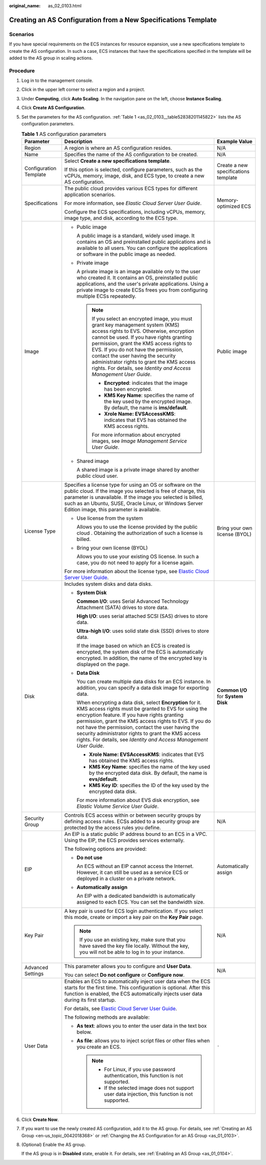 :original_name: as_02_0103.html

.. _as_02_0103:

Creating an AS Configuration from a New Specifications Template
===============================================================

Scenarios
---------

If you have special requirements on the ECS instances for resource expansion, use a new specifications template to create the AS configuration. In such a case, ECS instances that have the specifications specified in the template will be added to the AS group in scaling actions.

Procedure
---------

#. Log in to the management console.

#. Click |image1| in the upper left corner to select a region and a project.

#. Under **Computing**, click **Auto Scaling**. In the navigation pane on the left, choose **Instance Scaling**.

#. Click **Create AS Configuration**.

#. Set the parameters for the AS configuration. :ref:`Table 1 <as_02_0103__table52838201145822>` lists the AS configuration parameters.

   .. _as_02_0103__table52838201145822:

   .. table:: **Table 1** AS configuration parameters

      +------------------------+-----------------------------------------------------------------------------------------------------------------------------------------------------------------------------------------------------------------------------------------------------------------------------------------------------------------------------------------------------------------------------------------------------------------------+--------------------------------------+
      | Parameter              | Description                                                                                                                                                                                                                                                                                                                                                                                                           | Example Value                        |
      +========================+=======================================================================================================================================================================================================================================================================================================================================================================================================================+======================================+
      | Region                 | A region is where an AS configuration resides.                                                                                                                                                                                                                                                                                                                                                                        | N/A                                  |
      +------------------------+-----------------------------------------------------------------------------------------------------------------------------------------------------------------------------------------------------------------------------------------------------------------------------------------------------------------------------------------------------------------------------------------------------------------------+--------------------------------------+
      | Name                   | Specifies the name of the AS configuration to be created.                                                                                                                                                                                                                                                                                                                                                             | N/A                                  |
      +------------------------+-----------------------------------------------------------------------------------------------------------------------------------------------------------------------------------------------------------------------------------------------------------------------------------------------------------------------------------------------------------------------------------------------------------------------+--------------------------------------+
      | Configuration Template | Select **Create a new specifications template**.                                                                                                                                                                                                                                                                                                                                                                      | Create a new specifications template |
      |                        |                                                                                                                                                                                                                                                                                                                                                                                                                       |                                      |
      |                        | If this option is selected, configure parameters, such as the vCPUs, memory, image, disk, and ECS type, to create a new AS configuration.                                                                                                                                                                                                                                                                             |                                      |
      +------------------------+-----------------------------------------------------------------------------------------------------------------------------------------------------------------------------------------------------------------------------------------------------------------------------------------------------------------------------------------------------------------------------------------------------------------------+--------------------------------------+
      | Specifications         | The public cloud provides various ECS types for different application scenarios.                                                                                                                                                                                                                                                                                                                                      | Memory-optimized ECS                 |
      |                        |                                                                                                                                                                                                                                                                                                                                                                                                                       |                                      |
      |                        | For more information, see *Elastic Cloud Server User Guide*.                                                                                                                                                                                                                                                                                                                                                          |                                      |
      |                        |                                                                                                                                                                                                                                                                                                                                                                                                                       |                                      |
      |                        | Configure the ECS specifications, including vCPUs, memory, image type, and disk, according to the ECS type.                                                                                                                                                                                                                                                                                                           |                                      |
      +------------------------+-----------------------------------------------------------------------------------------------------------------------------------------------------------------------------------------------------------------------------------------------------------------------------------------------------------------------------------------------------------------------------------------------------------------------+--------------------------------------+
      | Image                  | -  Public image                                                                                                                                                                                                                                                                                                                                                                                                       | Public image                         |
      |                        |                                                                                                                                                                                                                                                                                                                                                                                                                       |                                      |
      |                        |    A public image is a standard, widely used image. It contains an OS and preinstalled public applications and is available to all users. You can configure the applications or software in the public image as needed.                                                                                                                                                                                               |                                      |
      |                        |                                                                                                                                                                                                                                                                                                                                                                                                                       |                                      |
      |                        | -  Private image                                                                                                                                                                                                                                                                                                                                                                                                      |                                      |
      |                        |                                                                                                                                                                                                                                                                                                                                                                                                                       |                                      |
      |                        |    A private image is an image available only to the user who created it. It contains an OS, preinstalled public applications, and the user's private applications. Using a private image to create ECSs frees you from configuring multiple ECSs repeatedly.                                                                                                                                                         |                                      |
      |                        |                                                                                                                                                                                                                                                                                                                                                                                                                       |                                      |
      |                        |    .. note::                                                                                                                                                                                                                                                                                                                                                                                                          |                                      |
      |                        |                                                                                                                                                                                                                                                                                                                                                                                                                       |                                      |
      |                        |       If you select an encrypted image, you must grant key management system (KMS) access rights to EVS. Otherwise, encryption cannot be used. If you have rights granting permission, grant the KMS access rights to EVS. If you do not have the permission, contact the user having the security administrator rights to grant the KMS access rights. For details, see *Identity and Access Management User Guide*. |                                      |
      |                        |                                                                                                                                                                                                                                                                                                                                                                                                                       |                                      |
      |                        |       -  **Encrypted**: indicates that the image has been encrypted.                                                                                                                                                                                                                                                                                                                                                  |                                      |
      |                        |       -  **KMS Key Name**: specifies the name of the key used by the encrypted image. By default, the name is **ims/default**.                                                                                                                                                                                                                                                                                        |                                      |
      |                        |       -  **Xrole Name: EVSAccessKMS**: indicates that EVS has obtained the KMS access rights.                                                                                                                                                                                                                                                                                                                         |                                      |
      |                        |                                                                                                                                                                                                                                                                                                                                                                                                                       |                                      |
      |                        |       For more information about encrypted images, see *Image Management Service User Guide*.                                                                                                                                                                                                                                                                                                                         |                                      |
      |                        |                                                                                                                                                                                                                                                                                                                                                                                                                       |                                      |
      |                        | -  Shared image                                                                                                                                                                                                                                                                                                                                                                                                       |                                      |
      |                        |                                                                                                                                                                                                                                                                                                                                                                                                                       |                                      |
      |                        |    A shared image is a private image shared by another public cloud user.                                                                                                                                                                                                                                                                                                                                             |                                      |
      +------------------------+-----------------------------------------------------------------------------------------------------------------------------------------------------------------------------------------------------------------------------------------------------------------------------------------------------------------------------------------------------------------------------------------------------------------------+--------------------------------------+
      | License Type           | Specifies a license type for using an OS or software on the public cloud. If the image you selected is free of charge, this parameter is unavailable. If the image you selected is billed, such as an Ubuntu, SUSE, Oracle Linux, or Windows Server Edition image, this parameter is available.                                                                                                                       | Bring your own license (BYOL)        |
      |                        |                                                                                                                                                                                                                                                                                                                                                                                                                       |                                      |
      |                        | -  Use license from the system                                                                                                                                                                                                                                                                                                                                                                                        |                                      |
      |                        |                                                                                                                                                                                                                                                                                                                                                                                                                       |                                      |
      |                        |    Allows you to use the license provided by the public cloud . Obtaining the authorization of such a license is billed.                                                                                                                                                                                                                                                                                              |                                      |
      |                        |                                                                                                                                                                                                                                                                                                                                                                                                                       |                                      |
      |                        | -  Bring your own license (BYOL)                                                                                                                                                                                                                                                                                                                                                                                      |                                      |
      |                        |                                                                                                                                                                                                                                                                                                                                                                                                                       |                                      |
      |                        |    Allows you to use your existing OS license. In such a case, you do not need to apply for a license again.                                                                                                                                                                                                                                                                                                          |                                      |
      |                        |                                                                                                                                                                                                                                                                                                                                                                                                                       |                                      |
      |                        | For more information about the license type, see `Elastic Cloud Server User Guide <https://docs.otc.t-systems.com/en-us/usermanual/ecs/en-us_topic_0046566932.html>`__.                                                                                                                                                                                                                                               |                                      |
      +------------------------+-----------------------------------------------------------------------------------------------------------------------------------------------------------------------------------------------------------------------------------------------------------------------------------------------------------------------------------------------------------------------------------------------------------------------+--------------------------------------+
      | Disk                   | Includes system disks and data disks.                                                                                                                                                                                                                                                                                                                                                                                 | **Common I/O** for **System Disk**   |
      |                        |                                                                                                                                                                                                                                                                                                                                                                                                                       |                                      |
      |                        | -  **System Disk**                                                                                                                                                                                                                                                                                                                                                                                                    |                                      |
      |                        |                                                                                                                                                                                                                                                                                                                                                                                                                       |                                      |
      |                        |    **Common I/O**: uses Serial Advanced Technology Attachment (SATA) drives to store data.                                                                                                                                                                                                                                                                                                                            |                                      |
      |                        |                                                                                                                                                                                                                                                                                                                                                                                                                       |                                      |
      |                        |    **High I/O**: uses serial attached SCSI (SAS) drives to store data.                                                                                                                                                                                                                                                                                                                                                |                                      |
      |                        |                                                                                                                                                                                                                                                                                                                                                                                                                       |                                      |
      |                        |    **Ultra-high I/O**: uses solid state disk (SSD) drives to store data.                                                                                                                                                                                                                                                                                                                                              |                                      |
      |                        |                                                                                                                                                                                                                                                                                                                                                                                                                       |                                      |
      |                        |    If the image based on which an ECS is created is encrypted, the system disk of the ECS is automatically encrypted. In addition, the name of the encrypted key is displayed on the page.                                                                                                                                                                                                                            |                                      |
      |                        |                                                                                                                                                                                                                                                                                                                                                                                                                       |                                      |
      |                        | -  **Data Disk**                                                                                                                                                                                                                                                                                                                                                                                                      |                                      |
      |                        |                                                                                                                                                                                                                                                                                                                                                                                                                       |                                      |
      |                        |    You can create multiple data disks for an ECS instance. In addition, you can specify a data disk image for exporting data.                                                                                                                                                                                                                                                                                         |                                      |
      |                        |                                                                                                                                                                                                                                                                                                                                                                                                                       |                                      |
      |                        |    When encrypting a data disk, select **Encryption** for it. KMS access rights must be granted to EVS for using the encryption feature. If you have rights granting permission, grant the KMS access rights to EVS. If you do not have the permission, contact the user having the security administrator rights to grant the KMS access rights. For details, see *Identity and Access Management User Guide*.       |                                      |
      |                        |                                                                                                                                                                                                                                                                                                                                                                                                                       |                                      |
      |                        |    -  **Xrole Name: EVSAccessKMS**: indicates that EVS has obtained the KMS access rights.                                                                                                                                                                                                                                                                                                                            |                                      |
      |                        |    -  **KMS Key Name**: specifies the name of the key used by the encrypted data disk. By default, the name is **evs/default**.                                                                                                                                                                                                                                                                                       |                                      |
      |                        |    -  **KMS Key ID**: specifies the ID of the key used by the encrypted data disk.                                                                                                                                                                                                                                                                                                                                    |                                      |
      |                        |                                                                                                                                                                                                                                                                                                                                                                                                                       |                                      |
      |                        |    For more information about EVS disk encryption, see *Elastic Volume Service User Guide*.                                                                                                                                                                                                                                                                                                                           |                                      |
      +------------------------+-----------------------------------------------------------------------------------------------------------------------------------------------------------------------------------------------------------------------------------------------------------------------------------------------------------------------------------------------------------------------------------------------------------------------+--------------------------------------+
      | Security Group         | Controls ECS access within or between security groups by defining access rules. ECSs added to a security group are protected by the access rules you define.                                                                                                                                                                                                                                                          | N/A                                  |
      +------------------------+-----------------------------------------------------------------------------------------------------------------------------------------------------------------------------------------------------------------------------------------------------------------------------------------------------------------------------------------------------------------------------------------------------------------------+--------------------------------------+
      | EIP                    | An EIP is a static public IP address bound to an ECS in a VPC. Using the EIP, the ECS provides services externally.                                                                                                                                                                                                                                                                                                   | Automatically assign                 |
      |                        |                                                                                                                                                                                                                                                                                                                                                                                                                       |                                      |
      |                        | The following options are provided:                                                                                                                                                                                                                                                                                                                                                                                   |                                      |
      |                        |                                                                                                                                                                                                                                                                                                                                                                                                                       |                                      |
      |                        | -  **Do not use**                                                                                                                                                                                                                                                                                                                                                                                                     |                                      |
      |                        |                                                                                                                                                                                                                                                                                                                                                                                                                       |                                      |
      |                        |    An ECS without an EIP cannot access the Internet. However, it can still be used as a service ECS or deployed in a cluster on a private network.                                                                                                                                                                                                                                                                    |                                      |
      |                        |                                                                                                                                                                                                                                                                                                                                                                                                                       |                                      |
      |                        | -  **Automatically assign**                                                                                                                                                                                                                                                                                                                                                                                           |                                      |
      |                        |                                                                                                                                                                                                                                                                                                                                                                                                                       |                                      |
      |                        |    An EIP with a dedicated bandwidth is automatically assigned to each ECS. You can set the bandwidth size.                                                                                                                                                                                                                                                                                                           |                                      |
      +------------------------+-----------------------------------------------------------------------------------------------------------------------------------------------------------------------------------------------------------------------------------------------------------------------------------------------------------------------------------------------------------------------------------------------------------------------+--------------------------------------+
      | Key Pair               | A key pair is used for ECS login authentication. If you select this mode, create or import a key pair on the **Key Pair** page.                                                                                                                                                                                                                                                                                       | N/A                                  |
      |                        |                                                                                                                                                                                                                                                                                                                                                                                                                       |                                      |
      |                        | .. note::                                                                                                                                                                                                                                                                                                                                                                                                             |                                      |
      |                        |                                                                                                                                                                                                                                                                                                                                                                                                                       |                                      |
      |                        |    If you use an existing key, make sure that you have saved the key file locally. Without the key, you will not be able to log in to your instance.                                                                                                                                                                                                                                                                  |                                      |
      +------------------------+-----------------------------------------------------------------------------------------------------------------------------------------------------------------------------------------------------------------------------------------------------------------------------------------------------------------------------------------------------------------------------------------------------------------------+--------------------------------------+
      | Advanced Settings      | This parameter allows you to configure and **User Data**.                                                                                                                                                                                                                                                                                                                                                             | N/A                                  |
      |                        |                                                                                                                                                                                                                                                                                                                                                                                                                       |                                      |
      |                        | You can select **Do not configure** or **Configure now**.                                                                                                                                                                                                                                                                                                                                                             |                                      |
      +------------------------+-----------------------------------------------------------------------------------------------------------------------------------------------------------------------------------------------------------------------------------------------------------------------------------------------------------------------------------------------------------------------------------------------------------------------+--------------------------------------+
      | User Data              | Enables an ECS to automatically inject user data when the ECS starts for the first time. This configuration is optional. After this function is enabled, the ECS automatically injects user data during its first startup.                                                                                                                                                                                            | ``-``                                |
      |                        |                                                                                                                                                                                                                                                                                                                                                                                                                       |                                      |
      |                        | For details, see `Elastic Cloud Server User Guide <https://docs.otc.t-systems.com/usermanual/ecs/en-us_topic_0032380449.html>`__.                                                                                                                                                                                                                                                                                     |                                      |
      |                        |                                                                                                                                                                                                                                                                                                                                                                                                                       |                                      |
      |                        | The following methods are available:                                                                                                                                                                                                                                                                                                                                                                                  |                                      |
      |                        |                                                                                                                                                                                                                                                                                                                                                                                                                       |                                      |
      |                        | -  **As text**: allows you to enter the user data in the text box below.                                                                                                                                                                                                                                                                                                                                              |                                      |
      |                        | -  **As file**: allows you to inject script files or other files when you create an ECS.                                                                                                                                                                                                                                                                                                                              |                                      |
      |                        |                                                                                                                                                                                                                                                                                                                                                                                                                       |                                      |
      |                        |    .. note::                                                                                                                                                                                                                                                                                                                                                                                                          |                                      |
      |                        |                                                                                                                                                                                                                                                                                                                                                                                                                       |                                      |
      |                        |       -  For Linux, if you use password authentication, this function is not supported.                                                                                                                                                                                                                                                                                                                               |                                      |
      |                        |       -  If the selected image does not support user data injection, this function is not supported.                                                                                                                                                                                                                                                                                                                  |                                      |
      +------------------------+-----------------------------------------------------------------------------------------------------------------------------------------------------------------------------------------------------------------------------------------------------------------------------------------------------------------------------------------------------------------------------------------------------------------------+--------------------------------------+

#. Click **Create Now**.

#. If you want to use the newly created AS configuration, add it to the AS group. For details, see :ref:`Creating an AS Group <en-us_topic_0042018368>` or :ref:`Changing the AS Configuration for an AS Group <as_01_0103>`.

#. (Optional) Enable the AS group.

   If the AS group is in **Disabled** state, enable it. For details, see :ref:`Enabling an AS Group <as_01_0104>`.

.. |image1| image:: /_static/images/en-us_image_0210485079.png
